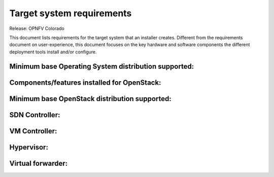 .. Copyright 2015 Open Platform for NFV Project, Inc. and its contributors

.. This work is licensed under the
.. Creative Commons Attribution 4.0 International License.
.. http://creativecommons.org/licenses/by/4.0

.. -----------------------------------------------------------------------

.. Document to list the requirements the target system a
   particular installer creates.
   Please add a bullet each for every requirement added.

Target system requirements
==========================

Release: OPNFV Colorado

This document lists requirements for the target system that
an installer creates. Different from the requirements document
on user-experience, this document focuses on the key hardware
and software components the different deployment tools install
and/or configure.


Minimum base Operating System distribution supported:
-----------------------------------------------------


Components/features installed for OpenStack:
--------------------------------------------

Minimum base OpenStack distribution supported:
----------------------------------------------

SDN Controller:
---------------

VM Controller:
--------------

Hypervisor:
-----------

Virtual forwarder:
------------------

